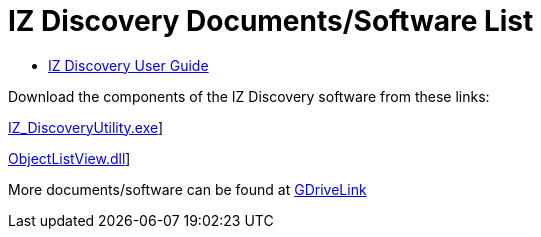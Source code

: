 = IZ Discovery Documents/Software List

* xref:IZDiscovery:IZDISCOVERY-IZD-MAN-001_User_Guide.adoc[IZ Discovery User Guide]

Download the components of the IZ Discovery software from these links:

link:../../../../code/IZDiscoverySoftware/IZ_DiscoveryUtility.exe[IZ_DiscoveryUtility.exe]]

link:../../../../code/IZDiscoverySoftware/ObjectListView.dll[ObjectListView.dll]]

More documents/software can be found at https://drive.google.com/drive/folders/1s3pU0ZGS9QmaJ5KHYNnu1wWxeCLzpNQq?usp=share_link[GDriveLink, window=_blank]


